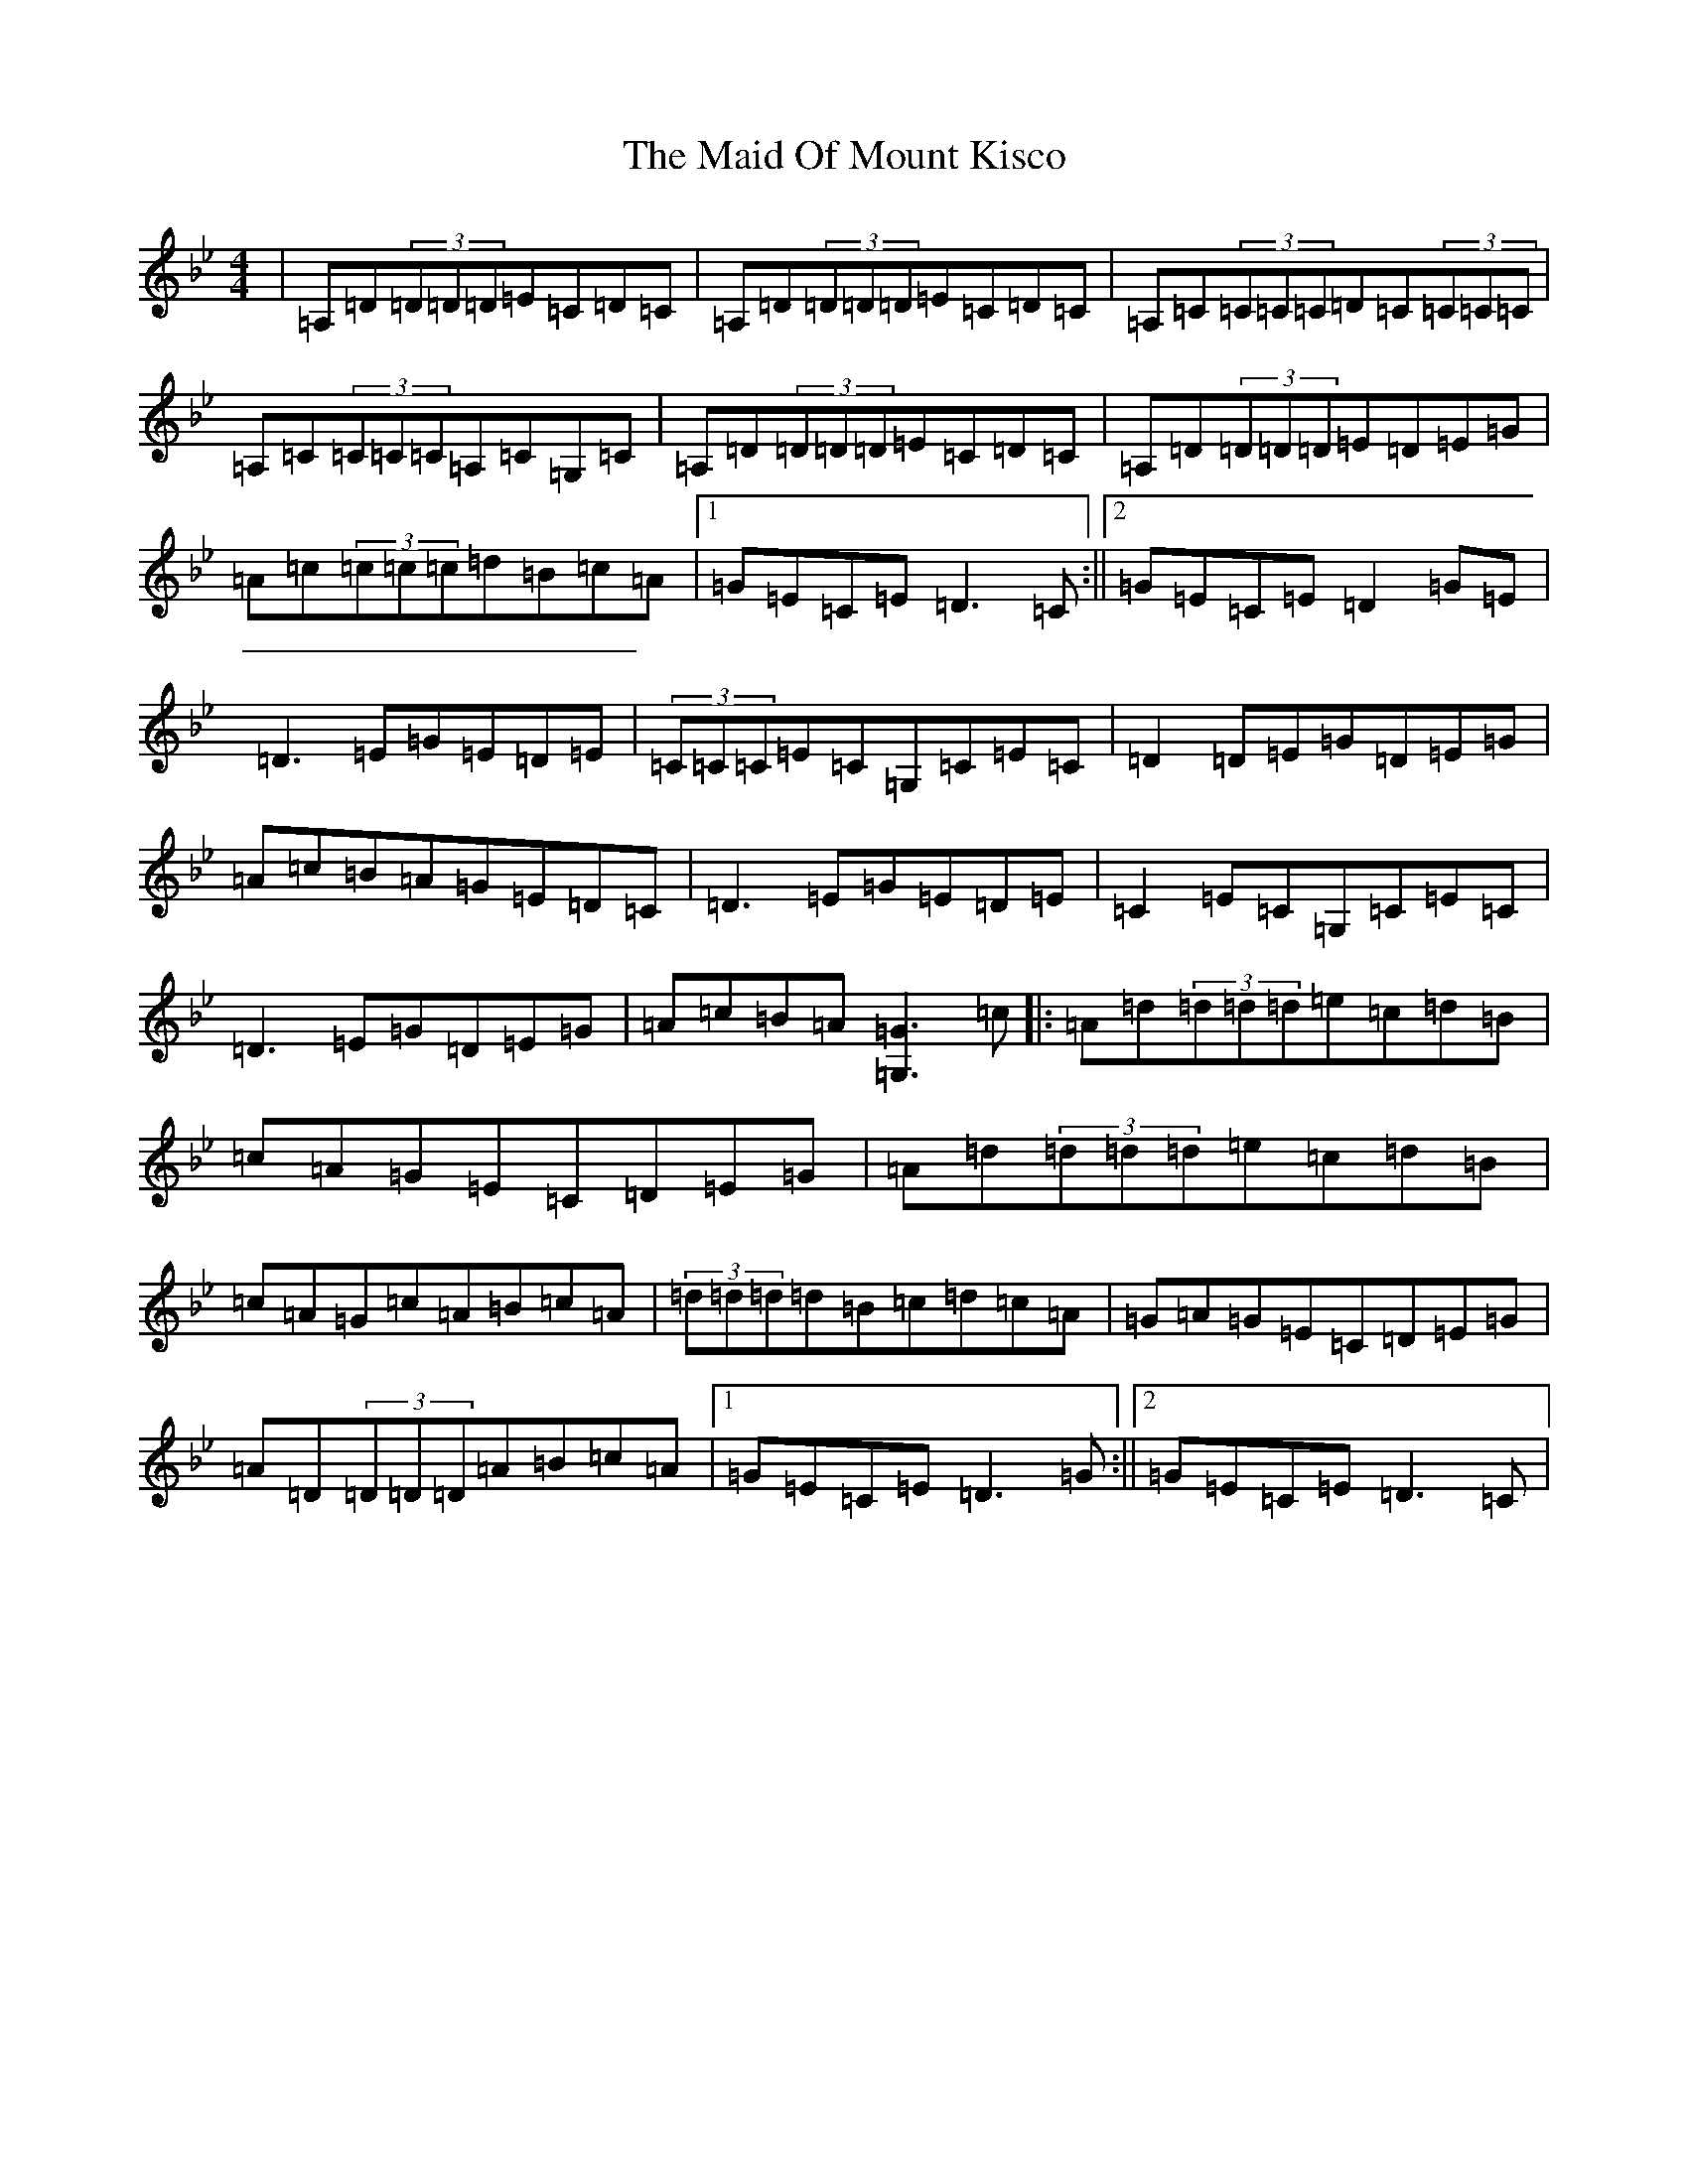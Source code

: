 X: 13189
T: Maid Of Mount Kisco, The
S: https://thesession.org/tunes/432#setting21984
Z: A Dorian
R: reel
M: 4/4
L: 1/8
K: C Dorian
|=A,=D(3=D=D=D=E=C=D=C|=A,=D(3=D=D=D=E=C=D=C|=A,=C(3=C=C=C=D=C(3=C=C=C|=A,=C(3=C=C=C=A,=C=G,=C|=A,=D(3=D=D=D=E=C=D=C|=A,=D(3=D=D=D=E=D=E=G|=A=c(3=c=c=c=d=B=c=A|1=G=E=C=E=D3=C:||2=G=E=C=E=D2=G=E|=D3=E=G=E=D=E|(3=C=C=C=E=C=G,=C=E=C|=D2=D=E=G=D=E=G|=A=c=B=A=G=E=D=C|=D3=E=G=E=D=E|=C2=E=C=G,=C=E=C|=D3=E=G=D=E=G|=A=c=B=A[=G,=G]3=c|:=A=d(3=d=d=d=e=c=d=B|=c=A=G=E=C=D=E=G|=A=d(3=d=d=d=e=c=d=B|=c=A=G=c=A=B=c=A|(3=d=d=d=d=B=c=d=c=A|=G=A=G=E=C=D=E=G|=A=D(3=D=D=D=A=B=c=A|1=G=E=C=E=D3=G:||2=G=E=C=E=D3=C|